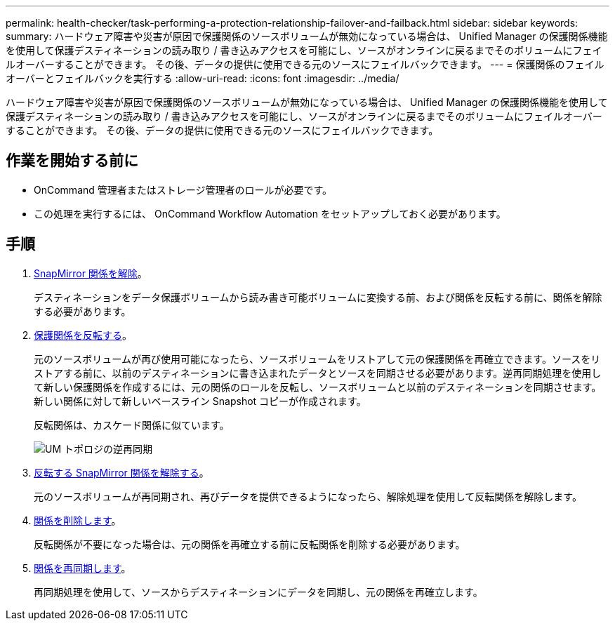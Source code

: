 ---
permalink: health-checker/task-performing-a-protection-relationship-failover-and-failback.html 
sidebar: sidebar 
keywords:  
summary: ハードウェア障害や災害が原因で保護関係のソースボリュームが無効になっている場合は、 Unified Manager の保護関係機能を使用して保護デスティネーションの読み取り / 書き込みアクセスを可能にし、ソースがオンラインに戻るまでそのボリュームにフェイルオーバーすることができます。 その後、データの提供に使用できる元のソースにフェイルバックできます。 
---
= 保護関係のフェイルオーバーとフェイルバックを実行する
:allow-uri-read: 
:icons: font
:imagesdir: ../media/


[role="lead"]
ハードウェア障害や災害が原因で保護関係のソースボリュームが無効になっている場合は、 Unified Manager の保護関係機能を使用して保護デスティネーションの読み取り / 書き込みアクセスを可能にし、ソースがオンラインに戻るまでそのボリュームにフェイルオーバーすることができます。 その後、データの提供に使用できる元のソースにフェイルバックできます。



== 作業を開始する前に

* OnCommand 管理者またはストレージ管理者のロールが必要です。
* この処理を実行するには、 OnCommand Workflow Automation をセットアップしておく必要があります。




== 手順

. xref:task-breaking-a-snapmirror-relationship-from-the-health-volume-details-page.adoc[SnapMirror 関係を解除]。
+
デスティネーションをデータ保護ボリュームから読み書き可能ボリュームに変換する前、および関係を反転する前に、関係を解除する必要があります。

. xref:task-reversing-protection-relationships-from-the-health-volume-details-page.adoc[保護関係を反転する]。
+
元のソースボリュームが再び使用可能になったら、ソースボリュームをリストアして元の保護関係を再確立できます。ソースをリストアする前に、以前のデスティネーションに書き込まれたデータとソースを同期させる必要があります。逆再同期処理を使用して新しい保護関係を作成するには、元の関係のロールを反転し、ソースボリュームと以前のデスティネーションを同期させます。新しい関係に対して新しいベースライン Snapshot コピーが作成されます。

+
反転関係は、カスケード関係に似ています。

+
image::../media/um-toplogy-reverse-resync.gif[UM トポロジの逆再同期]

. xref:task-breaking-a-snapmirror-relationship-from-the-health-volume-details-page.adoc[反転する SnapMirror 関係を解除する]。
+
元のソースボリュームが再同期され、再びデータを提供できるようになったら、解除処理を使用して反転関係を解除します。

. xref:task-removing-a-protection-relationship-from-the-health-volume-details-page.adoc[関係を削除します]。
+
反転関係が不要になった場合は、元の関係を再確立する前に反転関係を削除する必要があります。

. xref:task-resynchronizing-protection-relationships-from-the-health-volume-details-page.adoc[関係を再同期します]。
+
再同期処理を使用して、ソースからデスティネーションにデータを同期し、元の関係を再確立します。



